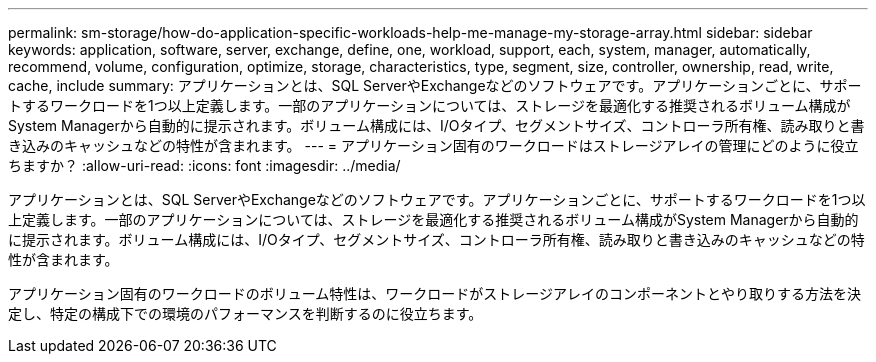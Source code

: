 ---
permalink: sm-storage/how-do-application-specific-workloads-help-me-manage-my-storage-array.html 
sidebar: sidebar 
keywords: application, software, server, exchange, define, one, workload, support, each, system, manager, automatically, recommend, volume, configuration, optimize, storage, characteristics, type, segment, size, controller, ownership, read, write, cache, include 
summary: アプリケーションとは、SQL ServerやExchangeなどのソフトウェアです。アプリケーションごとに、サポートするワークロードを1つ以上定義します。一部のアプリケーションについては、ストレージを最適化する推奨されるボリューム構成がSystem Managerから自動的に提示されます。ボリューム構成には、I/Oタイプ、セグメントサイズ、コントローラ所有権、読み取りと書き込みのキャッシュなどの特性が含まれます。 
---
= アプリケーション固有のワークロードはストレージアレイの管理にどのように役立ちますか？
:allow-uri-read: 
:icons: font
:imagesdir: ../media/


[role="lead"]
アプリケーションとは、SQL ServerやExchangeなどのソフトウェアです。アプリケーションごとに、サポートするワークロードを1つ以上定義します。一部のアプリケーションについては、ストレージを最適化する推奨されるボリューム構成がSystem Managerから自動的に提示されます。ボリューム構成には、I/Oタイプ、セグメントサイズ、コントローラ所有権、読み取りと書き込みのキャッシュなどの特性が含まれます。

アプリケーション固有のワークロードのボリューム特性は、ワークロードがストレージアレイのコンポーネントとやり取りする方法を決定し、特定の構成下での環境のパフォーマンスを判断するのに役立ちます。
